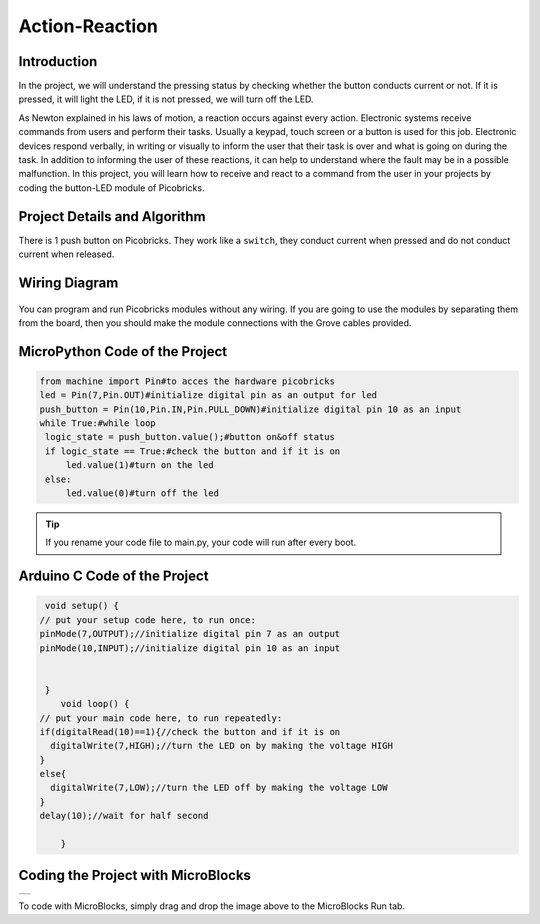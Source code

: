 ###########
Action-Reaction
###########

Introduction
-------------
In the project, we will understand the pressing status by checking whether the button conducts current or not. If it is pressed, it will light the LED, if it is not pressed, we will turn off the LED.

   
As Newton explained in his laws of motion, a reaction occurs against every action. Electronic systems receive commands from users and perform their tasks. Usually a keypad, touch screen or a button is used for this job. Electronic devices respond verbally, in writing or visually to inform the user that their task is over and what is going on during the task. In addition to informing the user of these reactions, it can help to understand where the fault may be in a possible malfunction. 
In this project, you will learn how to receive and react to a command from the user in your projects by coding the button-LED module of Picobricks.

Project Details and Algorithm
------------------------------

There is 1 push button on Picobricks. They work like a ``switch``, they conduct current when pressed and do not conduct current when released.

Wiring Diagram
--------------

.. figure:: ../_static/action-reaction.png      
    :align: center
    :width: 500
    :figclass: align-center
    
.. figure:: ../_static/action-reaction-1.png      
    :align: center
    :width: 520
    :figclass: align-center


You can program and run Picobricks modules without any wiring. If you are going to use the modules by separating them from the board, then you should make the module connections with the Grove cables provided.

MicroPython Code of the Project
--------------------------------
.. code-block::

   from machine import Pin#to acces the hardware picobricks
   led = Pin(7,Pin.OUT)#initialize digital pin as an output for led
   push_button = Pin(10,Pin.IN,Pin.PULL_DOWN)#initialize digital pin 10 as an input
   while True:#while loop
    logic_state = push_button.value();#button on&off status
    if logic_state == True:#check the button and if it is on
        led.value(1)#turn on the led
    else:
        led.value(0)#turn off the led


.. tip::
  If you rename your code file to main.py, your code will run after every boot.
   
Arduino C Code of the Project
-------------------------------


.. code-block::

   void setup() {
  // put your setup code here, to run once:
  pinMode(7,OUTPUT);//initialize digital pin 7 as an output
  pinMode(10,INPUT);//initialize digital pin 10 as an input
  

   }
      void loop() {
  // put your main code here, to run repeatedly:
  if(digitalRead(10)==1){//check the button and if it is on
    digitalWrite(7,HIGH);//turn the LED on by making the voltage HIGH
  }
  else{
    digitalWrite(7,LOW);//turn the LED off by making the voltage LOW 
  }
  delay(10);//wait for half second

      }


Coding the Project with MicroBlocks
------------------------------------
+------------------+
||action-reaction3||     
+------------------+

.. |action-reaction3| image:: _static/action-reaction3.png


    

.. note::
To code with MicroBlocks, simply drag and drop the image above to the MicroBlocks Run tab.
  

    

